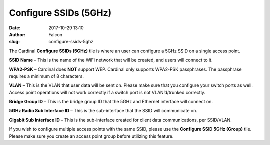 Configure SSIDs (5GHz)
######################
:date: 2017-10-29 13:10
:author: Falcon
:slug: configure-ssids-5ghz

|image0|

The Cardinal \ **Configure SSIDs (5GHz)** tile is where an user can
configure a 5GHz SSID on a single access point.

|image1|

**SSID Name** – This is the name of the WiFi network that will be
created, and users will connect to it.

**WPA2-PSK** – Cardinal does \ **NOT** support WEP. Cardinal only
supports WPA2-PSK passphrases. The passphrase requires a minimum of 8
characters.

**VLAN** – This is the VLAN that user data will be sent on. Please make
sure that you configure your switch ports as well. Access point
operations will not work correctly if a switch port is not
VLAN’d/trunked correctly.

**Bridge Group ID** – This is the bridge group ID that the 5GHz and
Ethernet interface will connect on.

**5GHz Radio Sub Interface ID** – This is the sub-interface that the
SSID will communicate on.

**Gigabit Sub Interface ID** – This is the sub-interface created for
client data communications, per SSID/VLAN.

If you wish to configure multiple access points with the same SSID,
please use the \ **Configure SSID 5GHz (Group)** tile. Please make sure
you create an access point group before utilizing this feature.

.. |image0| image:: http://cardinal.mcclunetechnologies.net/wp-content/uploads/2017/10/img_59f7e1e401ae5.png
.. |image1| image:: http://cardinal.mcclunetechnologies.net/wp-content/uploads/2017/10/img_59f7e1a09ee2a.png
